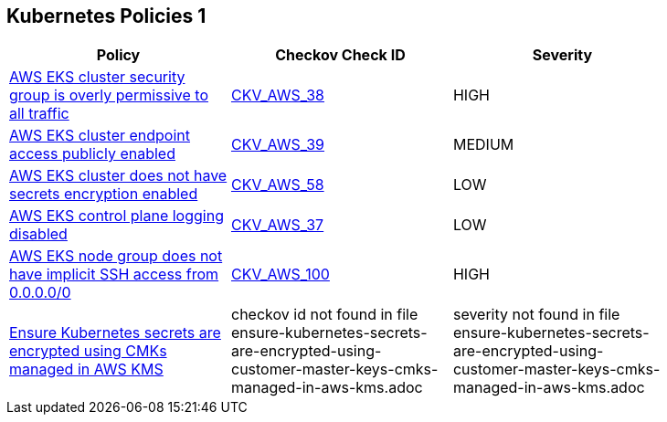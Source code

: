 == Kubernetes Policies 1

[width=85%]
[cols="1,1,1"]
|===
|Policy|Checkov Check ID| Severity

|xref:bc-aws-kubernetes-1.adoc[AWS EKS cluster security group is overly permissive to all traffic]
| https://github.com/bridgecrewio/checkov/tree/master/checkov/terraform/checks/resource/aws/EKSPublicAccessCIDR.py[CKV_AWS_38]
|HIGH


|xref:bc-aws-kubernetes-2.adoc[AWS EKS cluster endpoint access publicly enabled]
| https://github.com/bridgecrewio/checkov/tree/master/checkov/terraform/checks/resource/aws/EKSPublicAccess.py[CKV_AWS_39]
|MEDIUM


|xref:bc-aws-kubernetes-3.adoc[AWS EKS cluster does not have secrets encryption enabled]
| https://github.com/bridgecrewio/checkov/tree/master/checkov/terraform/checks/resource/aws/EKSSecretsEncryption.py[CKV_AWS_58]
|LOW


|xref:bc-aws-kubernetes-4.adoc[AWS EKS control plane logging disabled]
| https://github.com/bridgecrewio/checkov/tree/master/checkov/terraform/checks/resource/aws/EKSControlPlaneLogging.py[CKV_AWS_37]
|LOW


|xref:bc-aws-kubernetes-5.adoc[AWS EKS node group does not have implicit SSH access from 0.0.0.0/0]
| https://github.com/bridgecrewio/checkov/tree/master/checkov/terraform/checks/resource/aws/EKSNodeGroupRemoteAccess.py[CKV_AWS_100]
|HIGH


|xref:ensure-kubernetes-secrets-are-encrypted-using-customer-master-keys-cmks-managed-in-aws-kms.adoc[Ensure Kubernetes secrets are encrypted using CMKs managed in AWS KMS]
|checkov id not found in file ensure-kubernetes-secrets-are-encrypted-using-customer-master-keys-cmks-managed-in-aws-kms.adoc
|severity not found in file ensure-kubernetes-secrets-are-encrypted-using-customer-master-keys-cmks-managed-in-aws-kms.adoc


|===

